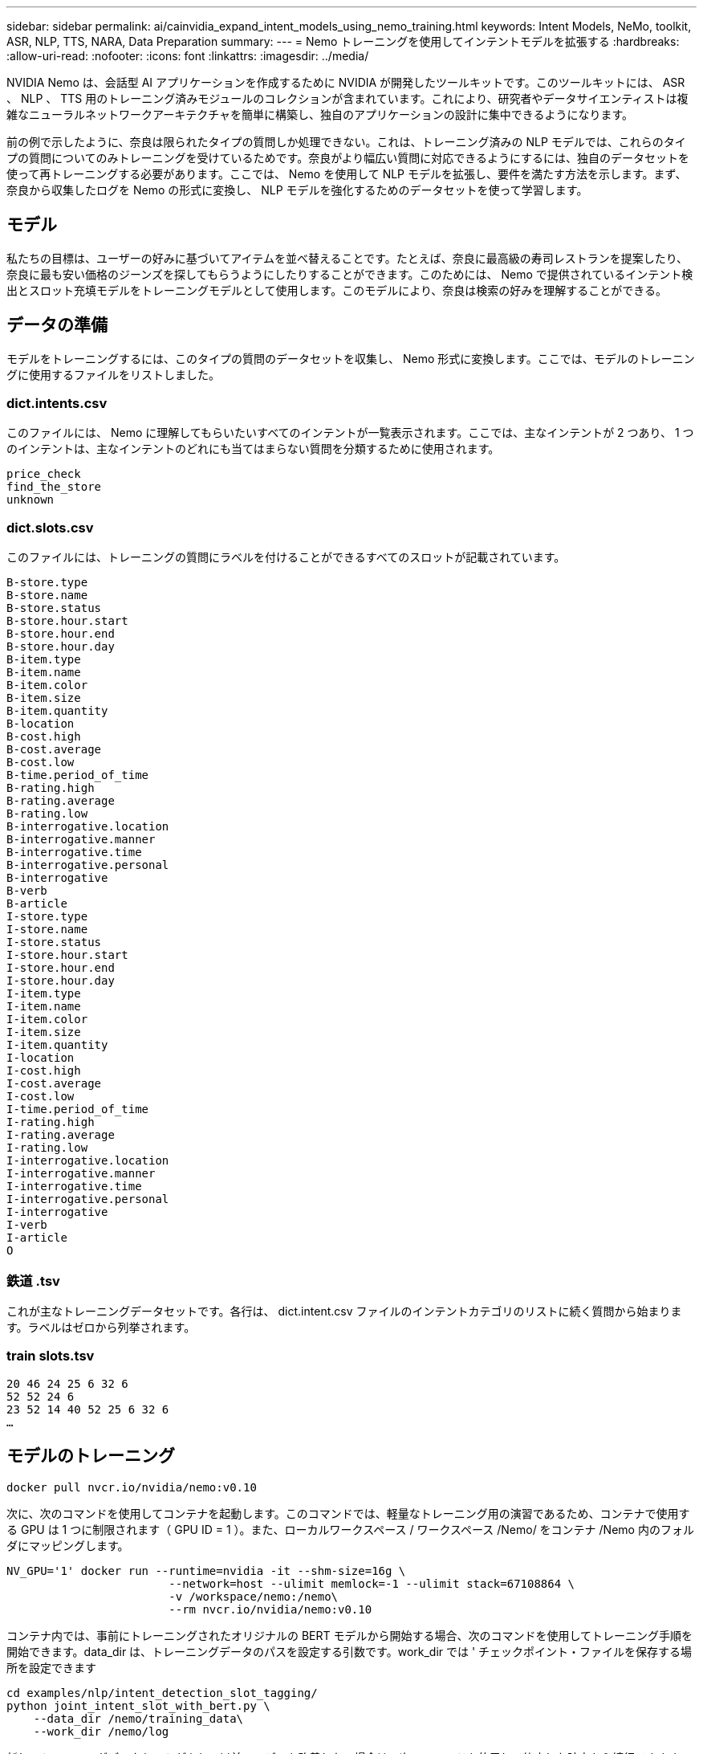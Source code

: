 ---
sidebar: sidebar 
permalink: ai/cainvidia_expand_intent_models_using_nemo_training.html 
keywords: Intent Models, NeMo, toolkit, ASR, NLP, TTS, NARA, Data Preparation 
summary:  
---
= Nemo トレーニングを使用してインテントモデルを拡張する
:hardbreaks:
:allow-uri-read: 
:nofooter: 
:icons: font
:linkattrs: 
:imagesdir: ../media/


[role="lead"]
NVIDIA Nemo は、会話型 AI アプリケーションを作成するために NVIDIA が開発したツールキットです。このツールキットには、 ASR 、 NLP 、 TTS 用のトレーニング済みモジュールのコレクションが含まれています。これにより、研究者やデータサイエンティストは複雑なニューラルネットワークアーキテクチャを簡単に構築し、独自のアプリケーションの設計に集中できるようになります。

前の例で示したように、奈良は限られたタイプの質問しか処理できない。これは、トレーニング済みの NLP モデルでは、これらのタイプの質問についてのみトレーニングを受けているためです。奈良がより幅広い質問に対応できるようにするには、独自のデータセットを使って再トレーニングする必要があります。ここでは、 Nemo を使用して NLP モデルを拡張し、要件を満たす方法を示します。まず、奈良から収集したログを Nemo の形式に変換し、 NLP モデルを強化するためのデータセットを使って学習します。



== モデル

私たちの目標は、ユーザーの好みに基づいてアイテムを並べ替えることです。たとえば、奈良に最高級の寿司レストランを提案したり、奈良に最も安い価格のジーンズを探してもらうようにしたりすることができます。このためには、 Nemo で提供されているインテント検出とスロット充填モデルをトレーニングモデルとして使用します。このモデルにより、奈良は検索の好みを理解することができる。



== データの準備

モデルをトレーニングするには、このタイプの質問のデータセットを収集し、 Nemo 形式に変換します。ここでは、モデルのトレーニングに使用するファイルをリストしました。



=== dict.intents.csv

このファイルには、 Nemo に理解してもらいたいすべてのインテントが一覧表示されます。ここでは、主なインテントが 2 つあり、 1 つのインテントは、主なインテントのどれにも当てはまらない質問を分類するために使用されます。

....
price_check
find_the_store
unknown
....


=== dict.slots.csv

このファイルには、トレーニングの質問にラベルを付けることができるすべてのスロットが記載されています。

....
B-store.type
B-store.name
B-store.status
B-store.hour.start
B-store.hour.end
B-store.hour.day
B-item.type
B-item.name
B-item.color
B-item.size
B-item.quantity
B-location
B-cost.high
B-cost.average
B-cost.low
B-time.period_of_time
B-rating.high
B-rating.average
B-rating.low
B-interrogative.location
B-interrogative.manner
B-interrogative.time
B-interrogative.personal
B-interrogative
B-verb
B-article
I-store.type
I-store.name
I-store.status
I-store.hour.start
I-store.hour.end
I-store.hour.day
I-item.type
I-item.name
I-item.color
I-item.size
I-item.quantity
I-location
I-cost.high
I-cost.average
I-cost.low
I-time.period_of_time
I-rating.high
I-rating.average
I-rating.low
I-interrogative.location
I-interrogative.manner
I-interrogative.time
I-interrogative.personal
I-interrogative
I-verb
I-article
O
....


=== 鉄道 .tsv

これが主なトレーニングデータセットです。各行は、 dict.intent.csv ファイルのインテントカテゴリのリストに続く質問から始まります。ラベルはゼロから列挙されます。



=== train slots.tsv

....
20 46 24 25 6 32 6
52 52 24 6
23 52 14 40 52 25 6 32 6
…
....


== モデルのトレーニング

....
docker pull nvcr.io/nvidia/nemo:v0.10
....
次に、次のコマンドを使用してコンテナを起動します。このコマンドでは、軽量なトレーニング用の演習であるため、コンテナで使用する GPU は 1 つに制限されます（ GPU ID = 1 ）。また、ローカルワークスペース / ワークスペース /Nemo/ をコンテナ /Nemo 内のフォルダにマッピングします。

....
NV_GPU='1' docker run --runtime=nvidia -it --shm-size=16g \
                        --network=host --ulimit memlock=-1 --ulimit stack=67108864 \
                        -v /workspace/nemo:/nemo\
                        --rm nvcr.io/nvidia/nemo:v0.10
....
コンテナ内では、事前にトレーニングされたオリジナルの BERT モデルから開始する場合、次のコマンドを使用してトレーニング手順を開始できます。data_dir は、トレーニングデータのパスを設定する引数です。work_dir では ' チェックポイント・ファイルを保存する場所を設定できます

....
cd examples/nlp/intent_detection_slot_tagging/
python joint_intent_slot_with_bert.py \
    --data_dir /nemo/training_data\
    --work_dir /nemo/log
....
新しいトレーニングデータセットがあり、以前のモデルを改善したい場合は、次のコマンドを使用して停止した時点から続行できます。checkpoint_dir は ' 前のチェックポイント・フォルダへのパスを取得します

....
cd examples/nlp/intent_detection_slot_tagging/
python joint_intent_slot_infer.py \
    --data_dir /nemo/training_data \
    --checkpoint_dir /nemo/log/2020-05-04_18-34-20/checkpoints/ \
    --eval_file_prefix test
....


== モデルを推論します

トレーニング済みモデルのパフォーマンスは、一定の期間の経過後に検証する必要があります。次のコマンドを使用すると、 1 つずつクエリをテストできます。たとえば、このコマンドでは、モデルがクエリの意図を正しく識別できるかどうかを確認します。クエリの目的は、「ここで最高のパスタを取得できる」です。

....
cd examples/nlp/intent_detection_slot_tagging/
python joint_intent_slot_infer_b1.py \
--checkpoint_dir /nemo/log/2020-05-29_23-50-58/checkpoints/ \
--query "where can i get the best pasta" \
--data_dir /nemo/training_data/ \
--num_epochs=50
....
次に、推論からの出力を示します。出力では、トレーニング済みモデルが意図を正しく予測し、関心のあるキーワードを返すことができます。これらのキーワードを使うことで、奈良はユーザが欲しいものを検索し、より正確な検索を行うことができるようになります。

....
[NeMo I 2020-05-30 00:06:54 actions:728] Evaluating batch 0 out of 1
[NeMo I 2020-05-30 00:06:55 inference_utils:34] Query: where can i get the best pasta
[NeMo I 2020-05-30 00:06:55 inference_utils:36] Predicted intent:       1       find_the_store
[NeMo I 2020-05-30 00:06:55 inference_utils:50] where   B-interrogative.location
[NeMo I 2020-05-30 00:06:55 inference_utils:50] can     O
[NeMo I 2020-05-30 00:06:55 inference_utils:50] i       O
[NeMo I 2020-05-30 00:06:55 inference_utils:50] get     B-verb
[NeMo I 2020-05-30 00:06:55 inference_utils:50] the     B-article
[NeMo I 2020-05-30 00:06:55 inference_utils:50] best    B-rating.high
[NeMo I 2020-05-30 00:06:55 inference_utils:50] pasta   B-item.type
....